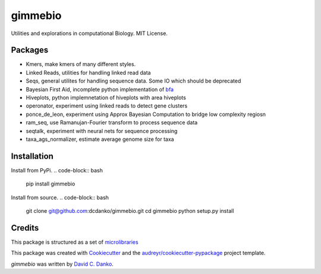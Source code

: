 gimmebio
========

.. image:: https://img.shields.io/pypi/v/gimmebio.svg
        :target: https://pypi.python.org/pypi/gimmebio

.. image:: https://circleci.com/gh/dcdanko/gimmebio.svg?style=svg
    :target: https://circleci.com/gh/dcdanko/gimmebio

.. image:: https://www.codefactor.io/Content/badges/A.svg
    :target: https://www.codefactor.io/repository/github/dcdanko/gimmebio

Utilities and explorations in computational Biology. MIT License.

Packages
--------

- Kmers, make kmers of many different styles.
- Linked Reads, utilities for handling linked read data
- Seqs, general utilites for handling sequence data. Some IO which should be deprecated
- Bayesian First Aid, incomplete python implementation of bfa_
- Hiveplots, python implemnetation of hiveplots with area hiveplots
- operonator, experiment using linked reads to detect gene clusters
- ponce_de_leon, experiment using Approx Bayesian Computation to bridge low complexity regiosn
- ram_seq, use Ramanujan-Fourier transform to process sequence data
- seqtalk, experiment with neural nets for sequence processing
- taxa_ags_normalizer, estimate average genome size for taxa

Installation
------------


Install from PyPi.
.. code-block:: bash

    pip install gimmebio

Install from source.
.. code-block:: bash

    git clone git@github.com:dcdanko/gimmebio.git
    cd gimmebio
    python setup.py install


Credits
-------


This package is structured as a set of microlibraries_

This package was created with Cookiecutter_ and the `audreyr/cookiecutter-pypackage`_ project template.

`gimmebio` was written by `David C. Danko <dcdanko@gmail.com>`_.

.. _bfa: https://github.com/rasmusab/bayesian_first_aid
.. _metadata: https://github.com/MetaSUB/MetaSUB-metadata
.. _metagenscope: https://www.metagenscope.com/
.. _microlibraries: https://blog.shazam.com/python-microlibs-5be9461ad979
.. _Cookiecutter: https://github.com/audreyr/cookiecutter
.. _`audreyr/cookiecutter-pypackage`: https://github.com/audreyr/cookiecutter-pypackage
.. _AWS-CLI: https://docs.aws.amazon.com/cli/latest/userguide/installing.html

